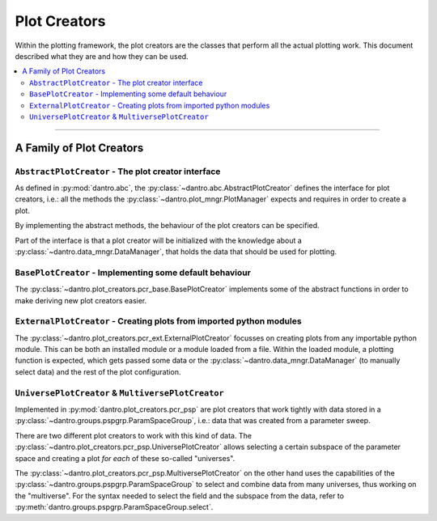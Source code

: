 Plot Creators
=============

Within the plotting framework, the plot creators are the classes that perform all the actual plotting work.
This document described what they are and how they can be used.

.. contents::
   :local:
   :depth: 2

----

A Family of Plot Creators
-------------------------

``AbstractPlotCreator`` - The plot creator interface
^^^^^^^^^^^^^^^^^^^^^^^^^^^^^^^^^^^^^^^^^^^^^^^^^^^^

As defined in :py:mod:`dantro.abc`, the :py:class:`~dantro.abc.AbstractPlotCreator` defines the interface for plot creators, i.e.: all the methods the :py:class:`~dantro.plot_mngr.PlotManager` expects and requires in order to create a plot.

By implementing the abstract methods, the behaviour of the plot creators can be specified.

Part of the interface is that a plot creator will be initialized with the knowledge about a :py:class:`~dantro.data_mngr.DataManager`, that holds the data that should be used for plotting.


``BasePlotCreator`` - Implementing some default behaviour
^^^^^^^^^^^^^^^^^^^^^^^^^^^^^^^^^^^^^^^^^^^^^^^^^^^^^^^^^

The :py:class:`~dantro.plot_creators.pcr_base.BasePlotCreator` implements some of the abstract functions in order to make deriving new plot creators easier.


``ExternalPlotCreator`` - Creating plots from imported python modules
^^^^^^^^^^^^^^^^^^^^^^^^^^^^^^^^^^^^^^^^^^^^^^^^^^^^^^^^^^^^^^^^^^^^^

The :py:class:`~dantro.plot_creators.pcr_ext.ExternalPlotCreator` focusses on creating plots from any importable python module.
This can be both an installed module or a module loaded from a file.
Within the loaded module, a plotting function is expected, which gets passed some data or the :py:class:`~dantro.data_mngr.DataManager` (to manually select data) and the rest of the plot configuration.


``UniversePlotCreator`` & ``MultiversePlotCreator``
^^^^^^^^^^^^^^^^^^^^^^^^^^^^^^^^^^^^^^^^^^^^^^^^^^^
Implemented in :py:mod:`dantro.plot_creators.pcr_psp` are plot creators that work tightly with data stored in a :py:class:`~dantro.groups.pspgrp.ParamSpaceGroup`, i.e.: data that was created from a parameter sweep.

There are two different plot creators to work with this kind of data. The :py:class:`~dantro.plot_creators.pcr_psp.UniversePlotCreator` allows selecting a certain subspace of the parameter space and creating a plot *for each* of these so-called "universes".

The :py:class:`~dantro.plot_creators.pcr_psp.MultiversePlotCreator` on the other hand uses the capabilities of the :py:class:`~dantro.groups.pspgrp.ParamSpaceGroup` to select and combine data from many universes, thus working on the "multiverse".
For the syntax needed to select the field and the subspace from the data, refer to :py:meth:`dantro.groups.pspgrp.ParamSpaceGroup.select`.

